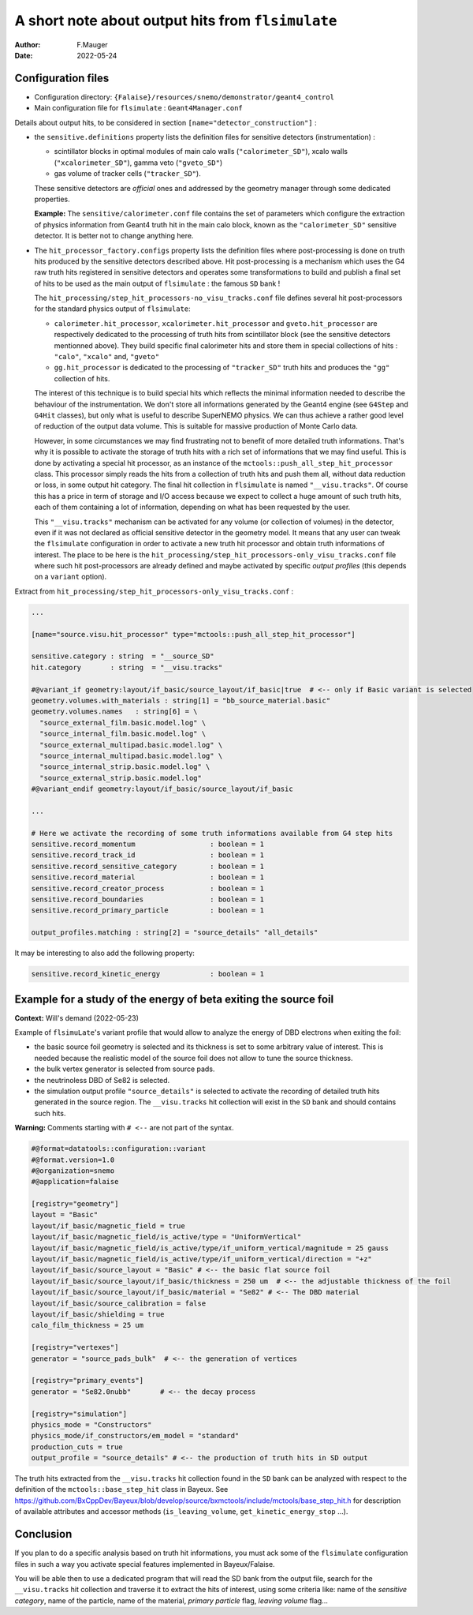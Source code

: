 ========================================================
A short note about output hits from ``flsimulate``
========================================================

:author: F.Mauger
:date: 2022-05-24

Configuration files
========================
       
* Configuration directory: ``{Falaise}/resources/snemo/demonstrator/geant4_control``
* Main configuration file for ``flsimulate`` : ``Geant4Manager.conf``

 
Details about output hits, to be considered in section ``[name="detector_construction"]`` :

* the  ``sensitive.definitions`` property  lists the  definition files
  for sensitive detectors (instrumentation) :

  - scintillator blocks in optimal modules
    of main calo walls (``"calorimeter_SD"``), xcalo walls (``"xcalorimeter_SD"``), gamma veto (``"gveto_SD"``)
  - gas volume of tracker cells  (``"tracker_SD"``).

  These sensitive detectors  are *official* ones and  addressed by the
  geometry  manager through  some dedicated  properties.

  **Example:**  The  ``sensitive/calorimeter.conf``  file contains  the  set  of
  parameters  which configure  the extraction  of physics  information
  from  Geant4  truth  hit  in  the main  calo  block,  known  as  the
  ``"calorimeter_SD"`` sensitive detector.  It is better not to change
  anything here.

* The ``hit_processor_factory.configs`` property  lists the definition
  files where  post-processing is done  on truth hits produced  by the
  sensitive  detectors  described above.   Hit
  post-processing  is a  mechanism which  uses the  G4 raw  truth hits
  registered in sensitive detectors  and operates some transformations
  to build  and publish a  final set  of hits to  be used as  the main
  output of ``flsimulate`` : the famous ``SD`` bank !

  The  ``hit_processing/step_hit_processors-no_visu_tracks.conf`` file
  defines several hit post-processors  for the standard physics output
  of ``flsimulate``:

  - ``calorimeter.hit_processor``,  ``xcalorimeter.hit_processor`` and
    ``gveto.hit_processor``   are   respectively  dedicated   to   the
    processing  of  truth  hits   from  scintillator  block  (see  the
    sensitive detectors mentionned above).   They build specific final
    calorimeter hits and  store them in special collections  of hits :
    ``"calo"``, ``"xcalo"`` and, ``"gveto"``
  - ``gg.hit_processor``   is   dedicated   to   the   processing   of
    ``"tracker_SD"`` truth  hits and produces the  ``"gg"`` collection
    of hits.

  The  interest of  this  technique  is to  build  special hits  which
  reflects the minimal information needed to describe the behaviour of
  the instrumentation.   We don't store all  informations generated by
  the Geant4 engine  (see ``G4Step`` and ``G4Hit``  classes), but only
  what is useful to describe SuperNEMO  physics. We can thus achieve a
  rather good  level of reduction of  the output data volume.  This is
  suitable for massive production of Monte Carlo data.

  However,  in  some circumstances  we  may  find frustrating  not  to
  benefit  of more  detailed truth  informations.  That's  why it  is
  possible to  activate the storage of  truth hits with a  rich set of
  informations that we  may find useful. This is done  by activating a
  special    hit     processor,    as     an    instance     of    the
  ``mctools::push_all_step_hit_processor``   class.   This   processor
  simply reads the hits from a  collection of truth hits and push them
  all, without  data reduction or  loss, in some output  hit category.
  The   final    hit   collection    in   ``flsimulate``    is   named
  ``"__visu.tracks"``. Of course  this has a price in  term of storage
  and I/O  access because we expect  to collect a huge  amount of such
  truth hits, each of them  containing a lot of information, depending
  on what has been requested by the user.

  This ``"__visu.tracks"``  mechanism can be activated  for any volume
  (or  collection of  volumes) in  the detector,  even if  it was  not
  declared as  official sensitive detector  in the geometry  model. It
  means that  any user can  tweak the ``flsimulate``  configuration in
  order  to  activate a  new  truth  hit  processor and  obtain  truth
  informations of interest.
  The place to be here is the ``hit_processing/step_hit_processors-only_visu_tracks.conf`` file
  where such hit post-processors are already defined and maybe activated by specific
  *output profiles* (this depends on a ``variant`` option).

  
Extract from ``hit_processing/step_hit_processors-only_visu_tracks.conf`` :

.. code::

    ...
    
    [name="source.visu.hit_processor" type="mctools::push_all_step_hit_processor"]

    sensitive.category : string  = "__source_SD"
    hit.category       : string  = "__visu.tracks"
    
    #@variant_if geometry:layout/if_basic/source_layout/if_basic|true  # <-- only if Basic variant is selected
    geometry.volumes.with_materials : string[1] = "bb_source_material.basic"
    geometry.volumes.names   : string[6] = \
      "source_external_film.basic.model.log" \
      "source_internal_film.basic.model.log" \
      "source_external_multipad.basic.model.log" \
      "source_internal_multipad.basic.model.log" \
      "source_internal_strip.basic.model.log" \
      "source_external_strip.basic.model.log"
    #@variant_endif geometry:layout/if_basic/source_layout/if_basic

    ...

    # Here we activate the recording of some truth informations available from G4 step hits
    sensitive.record_momentum                  : boolean = 1
    sensitive.record_track_id                  : boolean = 1
    sensitive.record_sensitive_category        : boolean = 1
    sensitive.record_material                  : boolean = 1
    sensitive.record_creator_process           : boolean = 1
    sensitive.record_boundaries                : boolean = 1
    sensitive.record_primary_particle          : boolean = 1
    
    output_profiles.matching : string[2] = "source_details" "all_details"

..

It may be interesting to also add the following property:

.. code::

    sensitive.record_kinetic_energy            : boolean = 1
..

Example for a study of the energy of beta exiting the source foil
=========================================================================

**Context:** Will's demand (2022-05-23)


Example  of  ``flsimuLate``'s variant  profile  that  would allow  to
analyze the energy of DBD electrons when exiting the foil:

- the basic source foil geometry is  selected and its thickness is set
  to  some arbitrary  value of  interest. This  is needed  because the
  realistic model of the source foil does not allow to tune the source
  thickness.
- the bulk vertex generator is selected from source pads.
- the neutrinoless DBD of Se82 is selected.
- the simulation  output profile  ``"source_details"`` is  selected to
  activate  the recording  of detailed  truth hits  generated in  the
  source region.  The ``__visu.tracks``  hit collection will  exist in
  the ``SD`` bank and should contains such hits.


**Warning:** Comments starting with ``# <--`` are not part of the syntax.

.. code::
   
    #@format=datatools::configuration::variant
    #@format.version=1.0
    #@organization=snemo
    #@application=falaise

    [registry="geometry"]
    layout = "Basic"
    layout/if_basic/magnetic_field = true
    layout/if_basic/magnetic_field/is_active/type = "UniformVertical"
    layout/if_basic/magnetic_field/is_active/type/if_uniform_vertical/magnitude = 25 gauss
    layout/if_basic/magnetic_field/is_active/type/if_uniform_vertical/direction = "+z"
    layout/if_basic/source_layout = "Basic" # <-- the basic flat source foil
    layout/if_basic/source_layout/if_basic/thickness = 250 um  # <-- the adjustable thickness of the foil
    layout/if_basic/source_layout/if_basic/material = "Se82" # <-- The DBD material
    layout/if_basic/source_calibration = false
    layout/if_basic/shielding = true
    calo_film_thickness = 25 um

    [registry="vertexes"]
    generator = "source_pads_bulk"  # <-- the generation of vertices

    [registry="primary_events"]
    generator = "Se82.0nubb"       # <-- the decay process

    [registry="simulation"]
    physics_mode = "Constructors"
    physics_mode/if_constructors/em_model = "standard"
    production_cuts = true
    output_profile = "source_details" # <-- the production of truth hits in SD output 

..


The  truth hits  extracted from  the ``__visu.tracks``  hit collection
found  in  the  ``SD``  bank  can be  analyzed  with  respect  to  the
definition  of the  ``mctools::base_step_hit`` class  in Bayeux.   See
https://github.com/BxCppDev/Bayeux/blob/develop/source/bxmctools/include/mctools/base_step_hit.h
for  description   of  available   attributes  and   accessor  methods
(``is_leaving_volume``, ``get_kinetic_energy_stop`` ...).

Conclusion
==========

If you plan to do a specific analysis based on truth hit informations,
you must ack some of the  ``flsimulate`` configuration files in such a
way you activate special features implemented in Bayeux/Falaise.

You will be able then to use a dedicated program that will read the SD
bank  from  the output  file,  search  for the  ``__visu.tracks``  hit
collection and traverse it to extract the hits of interest, using some
criteria like: name of the *sensitive category*, name of the particle,
name  of  the  material,  *primary particle*  flag,  *leaving  volume*
flag...


.. 
